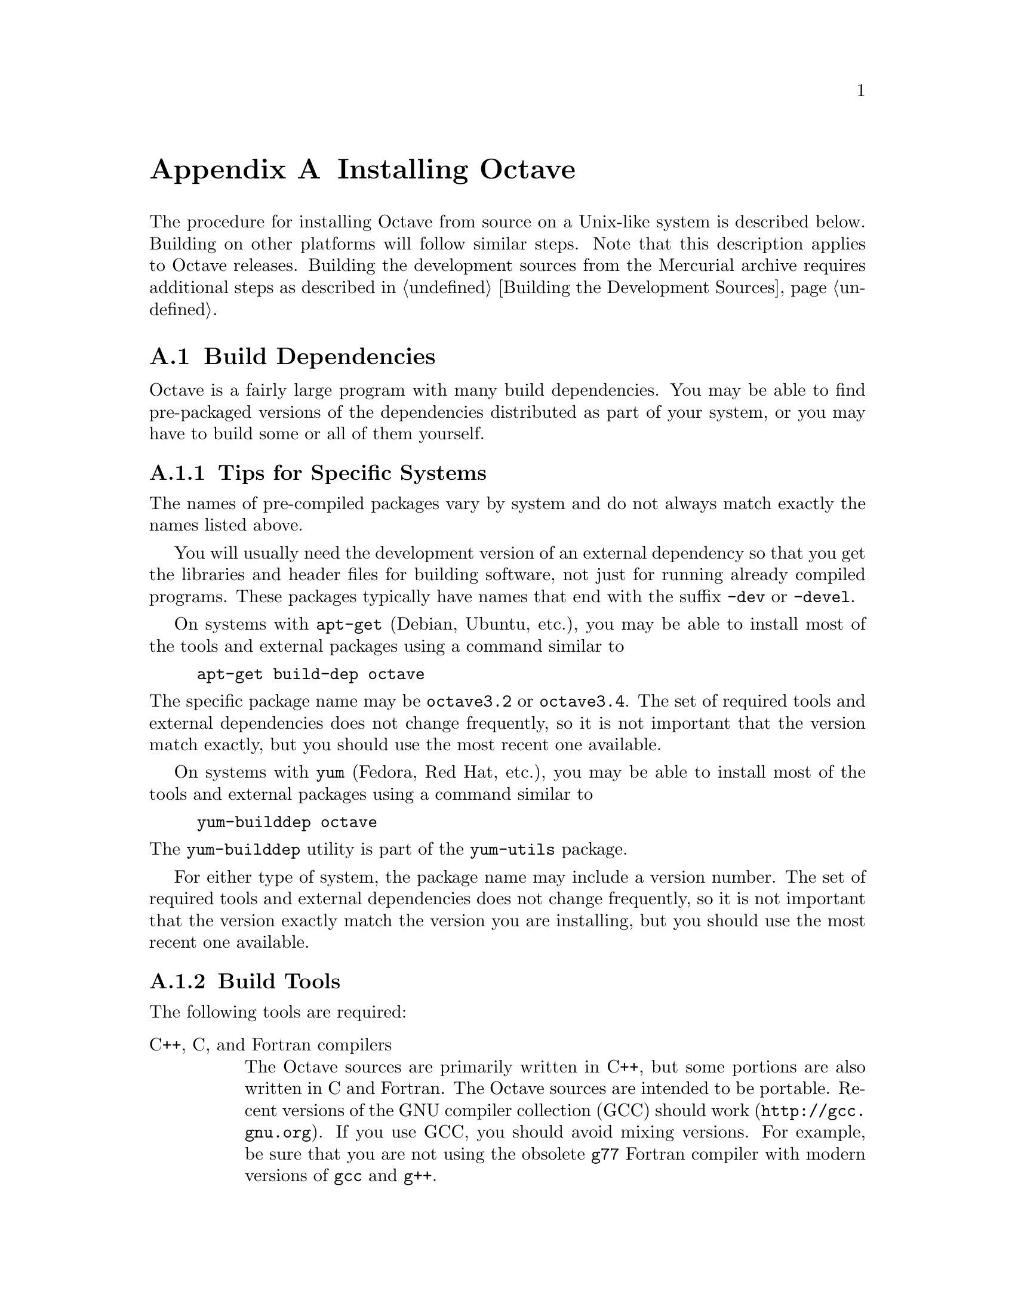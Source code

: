 @c DO NOT EDIT!  Generated automatically by munge-texi.

@c Copyright (C) 1996-2012 John W. Eaton
@c
@c This file is part of Octave.
@c
@c Octave is free software; you can redistribute it and/or modify it
@c under the terms of the GNU General Public License as published by the
@c Free Software Foundation; either version 3 of the License, or (at
@c your option) any later version.
@c 
@c Octave is distributed in the hope that it will be useful, but WITHOUT
@c ANY WARRANTY; without even the implied warranty of MERCHANTABILITY or
@c FITNESS FOR A PARTICULAR PURPOSE.  See the GNU General Public License
@c for more details.
@c 
@c You should have received a copy of the GNU General Public License
@c along with Octave; see the file COPYING.  If not, see
@c <http://www.gnu.org/licenses/>.

@c The text of this file appears in the file INSTALL in the Octave
@c distribution, as well as in the Octave manual.

@ifclear INSTALLONLY
@node Installation
@appendix Installing Octave
@end ifclear

@ifset INSTALLONLY

This file documents the installation of Octave.

Octave is free software; you can redistribute it and/or modify it
under the terms of the GNU General Public License as published by the
Free Software Foundation.

@strong{Note}: This file is automatically generated from
@file{doc/interpreter/install.txi} in the Octave sources.  To update
the documentation make changes to the .txi source file rather than this
derived file.

@node Installation
@chapter Installing Octave
@end ifset

@cindex installing Octave

The procedure for installing Octave from source on a Unix-like system is
described below.  Building on other platforms will follow similar
steps.  Note that this description applies to Octave releases.  Building
the development sources from the Mercurial archive requires additional
steps as described in @ref{Building the Development Sources}.

@menu
* Build Dependencies::
* Running Configure and Make::
* Compiling Octave with 64-bit Indexing::
* Installation Problems::
@end menu

@node Build Dependencies
@section Build Dependencies

Octave is a fairly large program with many build dependencies.  You may
be able to find pre-packaged versions of the dependencies distributed as
part of your system, or you may have to build some or all of them
yourself.

@menu
* Tips for Specific Systems::
* Build Tools::
* External Packages::
@end menu

@node Tips for Specific Systems
@subsection Tips for Specific Systems

The names of pre-compiled packages vary by system and do not always
match exactly the names listed above.

You will usually need the development version of an external dependency
so that you get the libraries and header files for building software,
not just for running already compiled programs.  These packages
typically have names that end with the suffix @code{-dev} or @code{-devel}.

On systems with @code{apt-get} (Debian, Ubuntu, etc.), you may be able
to install most of the tools and external packages using a command
similar to

@example
apt-get build-dep octave
@end example

@noindent
The specific package name may be @code{octave3.2} or @code{octave3.4}.
The set of required tools and external dependencies does not change
frequently, so it is not important that the version match exactly, but
you should use the most recent one available.

On systems with @code{yum} (Fedora, Red Hat, etc.), you may be able to
install most of the tools and external packages using a command similar to

@example
yum-builddep octave
@end example

@noindent
The @code{yum-builddep} utility is part of the @code{yum-utils} package.

For either type of system, the package name may include a version
number.  The set of required tools and external dependencies does not
change frequently, so it is not important that the version exactly match
the version you are installing, but you should use the most recent one
available.

@node Build Tools
@subsection Build Tools

The following tools are required:

@table @asis
@item C++, C, and Fortran compilers
The Octave sources are primarily written in C++, but some portions are
also written in C and Fortran.  The Octave sources are intended to be
portable.  Recent versions of the GNU compiler collection (GCC) should
work (@url{http://gcc.gnu.org}).  If you use GCC, you should avoid
mixing versions.  For example, be sure that you are not using the
obsolete @code{g77} Fortran compiler with modern versions of @code{gcc}
and @code{g++}.

@item GNU Make
Tool for building software (@url{http://www.gnu.org/software/make}).
Octave's build system requires GNU Make.  Other versions of Make will
not work.  Fortunately, GNU Make is highly portable and easy to install.

@item AWK, sed, and other Unix utilities
Basic Unix system utilities are required for building Octave.  All will
be available with any modern Unix system and also on Windows with either
Cygwin or MinGW and MSYS.
@end table

Additionally, the following tools may be needed:

@table @asis
@item Bison
Parser generator (@url{http://www.gnu.org/software/bison}).
You will need Bison if you modify the @code{oct-parse.yy} source file or
if you delete the files that are generated from it.

@item Flex
Lexer analyzer (@url{http://www.gnu.org/software/flex}).  You will need
Flex if you modify the @code{lex.ll} source file or if you delete the
files that are generated from it.

@item Autoconf
Package for software configuration
(@url{http://www.gnu.org/software/autoconf}).  Autoconf is required if
you modify Octave's @code{configure.ac} file or other files that it
requires.

@item Automake
Package for Makefile generation
(@url{http://www.gnu.org/software/automake}).  Automake is required if
you modify Octave's @code{Makefile.am} files or other files that they
depend on.

@item Libtool
Package for building software libraries
(@url{http://www.gnu.org/software/libtool}).  Libtool is required by
Automake.
@end table

@node External Packages
@subsection External Packages

The following external packages are required:

@table @asis
@item BLAS
Basic Linear Algebra Subroutine library
(@url{http://www.netlib.org/blas}).  Accelerated BLAS libraries such as
ATLAS (@url{http://math-atlas.sourceforge.net}) are recommeded for
better performance.
@item LAPACK
Linear Algebra Package (@url{http://www.netlib.org/lapack}).
@item PCRE
The Perl Compatible Regular Expression library (http://www.pcre.org).
@end table

The following external package is optional but strongly recommended:

@table @asis
@item GNU Readline
Command-line editing library (@url{www.gnu.org/s/readline}).
@end table

If you wish to build Octave without GNU readline installed, you must use
the @code{--disable-readline} option when running the configure script.

The following external software packages are optional but recommended:

@table @asis
@item ARPACK
Library for the solution of large-scale eigenvalue problems
(@url{http://forge.scilab.org/index.php/p/arpack-ng}).  ARPACK is
required to provide the functions @code{eigs} and @code{svds}.

@item cURL
Library for transferring data with URL syntax
(@url{http://curl.haxx.se}).  cURL is required to provide the
@code{urlread} and @code{urlwrite} functions and the @code{ftp} class.

@item FFTW3
Library for computing discrete Fourier transforms
(@url{http://www.fftw.org}).  FFTW3 is used to provide better
performance for functions that compute discrete Fourier transforms
(@code{fft}, @code{ifft}, @code{fft2}, etc.)

@item FLTK
Portable GUI toolkit (@url{http://www.fltk.org}).  FLTK is currently
used to provide windows for Octave's OpenGL-based graphics functions.

@item fontconfig
Library for configuring and customizing font access
(@url{http://www.freedesktop.org/wiki/Software/fontconfig}).  Fontconfig
is used to manage fonts for Octave's OpenGL-based graphics functions.

@item FreeType
Portable font engine (@url{http://www.freetype.org}).  FreeType is used
to perform font rendering for Octave's OpenGL-based graphics functions.

@item GLPK
GNU Linear Programming Kit (@url{http://www.gnu.org/software/glpk}).
GPLK is required for the function @code{glpk}.

@item gnuplot
Interactive graphics program (@url{http://www.gnuplot.info}).  gnuplot
is currently the default graphics renderer for Octave.

@item GraphicsMagick++
Image processing library (@url{http://www.graphicsmagick.org}).
GraphicsMagick++ is used to provide the @code{imread} and @code{imwrite}
functions.

@item HDF5
Library for manipulating portable data files
(@url{http://www.hdfgroup.org/HDF5}).  HDF5 is required for Octave's
@code{load} and @code{save} commands to read and write HDF data files.

@item OpenGL
API for portable 2D and 3D graphics (@url{http://www.opengl.org}).  An
OpenGL implementation is required to provide Octave's OpenGL-based
graphics functions.  Octave's OpenGL-based graphics functions usually
outperform the gnuplot-based graphics functions because plot data can be
rendered directly instead of sending data and commands to gnuplot for
interpretation and rendering.

@item Qhull
Computational geometry library (@url{http://www.qhull.org}).  Qhull is
required to provide the functions @code{convhull}, @code{convhulln}, 
@code{delaunay}, @code{delaunay3}, @code{delaunayn}, @code{voronoi}, and
@code{voronoin}.

@item QRUPDATE
QR factorization updating library
(@url{http://sourceforge.net/projects/qrupdate}).  QRUPDATE is used to
provide improved performance for the functions @code{qrdelete},
@code{qrinsert}, @code{qrshift}, and @code{qrupdate}.

@item SuiteSparse
Sparse matrix factorization library
(@url{http://www.cise.ufl.edu/research/sparse/SuiteSparse}).
SuiteSparse is required to provide sparse matrix factorizations and
solution of linear equations for sparse systems.

@item zlib
Data compression library (@url{http://zlib.net}).  The zlib library is
required for Octave's @code{load} and @code{save} commands to handle
compressed data, including @sc{Matlab} v5 MAT files.
@end table

@node Running Configure and Make
@section Running Configure and Make

@itemize @bullet
@item
Run the shell script @file{configure}.  This will determine the features
your system has (or doesn't have) and create a file named
@file{Makefile} from each of the files named @file{Makefile.in}.

Here is a summary of the configure options that are most frequently used
when building Octave:

@table @code
@item --help
Print a summary of the options recognized by the configure script.

@item --prefix=@var{prefix}
Install Octave in subdirectories below @var{prefix}.  The default value
of @var{prefix} is @file{/usr/local}.

@item --srcdir=@var{dir}
Look for Octave sources in the directory @var{dir}.

@item --enable-64
This is an @strong{experimental} option to enable Octave to use 64-bit
integers for array dimensions and indexing on 64-bit platforms.  You
probably don't want to use this option unless you know what you are
doing.  @xref{Compiling Octave with 64-bit Indexing}, for more details
about building Octave with this option.

@item --enable-bounds-check
Enable bounds checking for indexing operators in the internal array
classes.  This option is primarily used for debugging Octave.  Building
Octave with this option has a negative impact on performance and is not
recommended for general use.

@item --disable-docs
Disable building all forms of the documentation (Info, PDF, HTML).  The
default is to build documentation, but your system will need functioning
Texinfo and @TeX{} installs for this to succeed.

@item --enable-float-truncate
This option allows for truncation of intermediate floating point results
in calculations.  It is only necessary for certain platforms.

@item --enable-readline
Use the readline library to provide for editing of the command line in
terminal environments.  This option is on by default.

@item --enable-shared
Create shared libraries (this is the default).  If you are planning to
use the dynamic loading features, you will probably want to use this
option.  It will make your @file{.oct} files much smaller and on some
systems it may be necessary to build shared libraries in order to use
dynamically linked functions.

You may also want to build a shared version of @code{libstdc++}, if your
system doesn't already have one.

@item --enable-dl
Use @code{dlopen} and friends to make Octave capable of dynamically
linking externally compiled functions (this is the default if
@option{--enable-shared} is specified).  This option only works on
systems that actually have these functions.  If you plan on using this
feature, you should probably also use @option{--enable-shared} to reduce
the size of your @file{.oct} files.

@item --with-blas=<lib>
By default, configure looks for the best @sc{blas} matrix libraries on
your system, including optimized implementations such as the free ATLAS
3.0, as well as vendor-tuned libraries.  (The use of an optimized
@sc{blas} will generally result in several-times faster matrix
operations.)  Use this option to specify a particular @sc{blas} library
that Octave should use.

@item --with-lapack=<lib>
By default, configure looks for the best @sc{lapack} matrix libraries on
your system, including optimized implementations such as the free ATLAS
3.0, as well as vendor-tuned libraries.  (The use of an optimized
@sc{lapack} will generally result in several-times faster matrix
operations.)  Use this option to specify a particular @sc{lapack}
library that Octave should use.

@item --with-magick=<lib>
Select the library to use for image I/O@.  The two possible values are
"GraphicsMagick" (default) or "ImageMagick".

@item --with-sepchar=<char>
Use <char> as the path separation character.  This option can help when
running Octave on non-Unix systems.

@item --without-amd
Don't use @sc{amd}, disable some sparse matrix functionality.

@item --without-camd
Don't use @sc{camd}, disable some sparse matrix functionality.

@item --without-colamd
Don't use @sc{colamd}, disable some sparse matrix functionality.

@item --without-ccolamd
Don't use @sc{ccolamd}, disable some sparse matrix functionality.

@item --without-cholmod
Don't use @sc{cholmod}, disable some sparse matrix functionality.

@item --without-curl
Don't use the cURL library, disable the ftp objects, @code{urlread} and
@code{urlwrite} functions.

@item --without-cxsparse
Don't use @sc{cxsparse}, disable some sparse matrix functionality.

@item --without-fftw3
Use the included @sc{fftpack} library for computing Fast Fourier
Transforms instead of the @sc{fftw3} library.

@item --without-fftw3f
Use the included @sc{fftpack} library for computing Fast Fourier
Transforms instead of the @sc{fftw3} library when operating on single
precision (float) values.

@item --without-glpk
Don't use the @sc{glpk} library for linear programming.

@item --without-hdf5
Don't use the @sc{hdf5} library, disable reading and writing of
@sc{hdf5} files.

@item --without-opengl
Don't use OpenGL, disable native graphics toolkit for plotting.  You
will need @code{gnuplot} installed in order to make plots.

@item --without-qhull
Don't use Qhull, disable @code{delaunay}, @code{convhull}, and
related functions.

@item --without-qrupdate
Don't use @sc{qrupdate}, disable QR and Cholesky update functions.

@item --without-umfpack
Don't use @sc{umfpack}, disable some sparse matrix functionality.

@item --without-zlib
Don't use the zlib library, disable data file compression and support
for recent MAT file formats.

@item --without-framework-carbon
Don't use framework Carbon headers, libraries, or specific source code
even if the configure test succeeds (the default is to use Carbon
framework if available).  This is a platform specific configure option
for Mac systems.

@item --without-framework-opengl
Don't use framework OpenGL headers, libraries, or specific source code
even if the configure test succeeds.  If this option is given then
OpenGL headers and libraries in standard system locations are tested
(the default value is @option{--with-framework-opengl}).  This is a
platform specific configure option for Mac systems.

@end table

See the file @file{INSTALL} for more general information about the 
command line options used by configure.  That file also contains 
instructions for compiling in a directory other than the one where
the source is located.

@item
Run make.

You will need a recent version of GNU Make as Octave relies on certain
features not generally available in all versions of make.  Modifying
Octave's makefiles to work with other make programs is probably not
worth your time; instead, we simply recommend installing GNU Make.

There are currently two options for plotting in Octave: (1) the external
program gnuplot, or (2) the internal graphics engine using OpenGL and
FLTK@.  Gnuplot is a command-driven interactive function plotting
program.  Gnuplot is copyrighted, but freely distributable.  As of
Octave release 3.4, gnuplot is the default option for plotting.  But,
the internal graphics engine is nearly 100% compatible, certainly for
most ordinary plots, and users are encouraged to test it.  It is
anticipated that the internal engine will become the default option at
the next major release of Octave.

To compile Octave, you will need a recent version of @code{g++} or other
ANSI C++ compiler.  In addition, you will need a Fortran 77 compiler or
@code{f2c}.  If you use @code{f2c}, you will need a script like
@code{fort77} that works like a normal Fortran compiler by combining
@code{f2c} with your C compiler in a single script.

If you plan to modify the parser you will also need GNU @code{bison} and
@code{flex}.  If you modify the documentation, you will need GNU
Texinfo.

GNU Make, @code{gcc} (and @code{libstdc++}), @code{gnuplot},
@code{bison}, @code{flex}, and Texinfo are all available from many
anonymous ftp archives.  The primary site is @url{ftp.gnu.org}, but it
is often very busy.  A list of sites that mirror the software on
@url{ftp.gnu.org} is available by anonymous ftp from
@url{ftp://ftp.gnu.org/pub/gnu/GNUinfo/FTP}.

Octave requires approximately 1.4 GB of disk storage to unpack and
compile from source (significantly less, 400 MB, if you don't compile
with debugging symbols).  To compile without debugging symbols try the
command

@example
make CFLAGS=-O CXXFLAGS=-O LDFLAGS=
@end example

@noindent
instead of just @command{make}.

@item
If you encounter errors while compiling Octave, first check the list of
known problems below to see if there is a workaround or solution for
your problem.  If not,
@ifclear INSTALLONLY
see @ref{Trouble},
@end ifclear
@ifset INSTALLONLY
see the file BUGS
@end ifset
for information about how to report bugs.

@item
Once you have successfully compiled Octave, run @code{make install}.

This will install a copy of Octave, its libraries, and its documentation
in the destination directory.  As distributed, Octave is installed in
the following directories.  In the table below, @var{prefix} defaults to
@file{/usr/local}, @var{version} stands for the current version number
of the interpreter, and @var{arch} is the type of computer on which
Octave is installed (for example, @samp{i586-unknown-gnu}).

@table @file
@item @var{prefix}/bin
Octave and other binaries that people will want to run directly.

@item @var{prefix}/lib/octave-@var{version}
Libraries like libcruft.a and liboctave.a.

@item @var{prefix}/octave-@var{version}/include/octave
Include files distributed with Octave.

@item @var{prefix}/share
Architecture-independent data files.

@item @var{prefix}/share/man/man1
Unix-style man pages describing Octave.

@item @var{prefix}/share/info
Info files describing Octave.

@item @var{prefix}/share/octave/@var{version}/m
Function files distributed with Octave.  This includes the Octave
version, so that multiple versions of Octave may be installed at the
same time.

@item @var{prefix}/libexec/octave/@var{version}/exec/@var{arch}
Executables to be run by Octave rather than the user.

@item @var{prefix}/lib/octave/@var{version}/oct/@var{arch}
Object files that will be dynamically loaded.

@item @var{prefix}/share/octave/@var{version}/imagelib
Image files that are distributed with Octave.
@end table
@end itemize

@node Compiling Octave with 64-bit Indexing  
@section Compiling Octave with 64-bit Indexing

Note: the following only applies to systems that have 64-bit pointers.
Configuring Octave with @option{--enable-64} cannot magically make a
32-bit system have a 64-bit address space.

On 64-bit systems, Octave is limited to (approximately) the following
array sizes when using the default 32-bit indexing mode:

@example
@group
double:         16GB
single:          8GB 
uint64, int64:  16GB
uint32, int32:   8GB
uint16, int16:   4GB
uint8, int8:     2GB
@end group
@end example

In each case, the limit is really (approximately) @math{2^{31}} elements
because of the default type of the value used for indexing arrays
(signed 32-bit integer, corresponding to the size of a Fortran INTEGER
value).

Trying to create larger arrays will produce the following error:

@example
@group
octave:1> a = zeros (1024*1024*1024*3, 1, 'int8');
error: memory exhausted or requested size too large
       for range of Octave's index type --
       trying to return to prompt
@end group
@end example

@noindent
You will obtain this error even if your system has enough memory to
create this array (4 GB in the above case).

To use arrays larger than 2 GB, Octave has to be configured with the
option @option{--enable-64}.  This option is experimental and you are
encouraged to submit bug reports if you find a problem.  With this
option, Octave will use 64-bit integers internally for array dimensions
and indexing.  However, all numerical libraries used by Octave will
@strong{also} need to use 64-bit integers for array dimensions and
indexing.  In most cases, this means they will need to be compiled from
source since most (all?) distributions which package these libraries
compile them with the default Fortran integer size, which is normally
32-bits wide.

The following instructions were tested with the development version of
Octave and GCC 4.3.4 on an x86_64 Debian system.

The versions listed below are the versions used for testing.  If newer
versions of these packages are available, you should try to use them,
although there may be some differences.

All libraries and header files will be installed in subdirectories of
@code{$prefix64} (you must choose the location of this directory).

@itemize @bullet
@item @sc{blas} and @sc{lapack} (@url{http://www.netlib.org/lapack})

Reference versions for both libraries are included in the reference
@sc{lapack} 3.2.1 distribution from @url{netlib.org}.

@itemize @minus
@item
Copy the file @file{make.inc.example} and name it @file{make.inc}.
The options @option{-fdefault-integer-8} and @option{-fPIC} (on 64-bit
CPU) have to be added to the variable @code{OPTS} and @code{NOOPT}.

@item
Once you have compiled this library make sure that you use it for
compiling Suite Sparse and Octave.  In the following we assume that
you installed the @sc{lapack} library as $prefix64/lib/liblapack.a.
@end itemize

@item QRUPDATE (@url{http://sourceforge.net/projects/qrupdate})

In the @file{Makeconf} file:

@itemize @minus
@item
Add @option{-fdefault-integer-8} to @env{FFLAGS}.

@item
Adjust the @sc{blas} and @sc{lapack} variables as needed if your 64-bit
aware @sc{blas} and @sc{lapack} libraries are in a non-standard
location.

@item
Set @env{PREFIX} to the top-level directory of your install tree.

@item
Run @code{make solib} to make a shared library.

@item
Run @code{make install} to install the library.
@end itemize

@item
SuiteSparse (@url{http://www.cise.ufl.edu/research/sparse/SuiteSparse})

@itemize @minus
@item
In @file{UFconfig/UFconfig.mk} use the following options for
@env{CFLAGS} and @env{F77FLAGS}:

@example
@group
CC = gcc
CFLAGS = -fPIC -O -DLP64 -DLONGBLAS='long int' -DLONG='long int'
F77 = gfortran
F77FLAGS = -fPIC -O -fdefault-integer-8
BLAS = -L$BLAS/lib -lblas -lgfortran"
LAPACK = -L$LAPACK/lib -llapack"
@end group
@end example

@item
Disable the GPL-incompatible @code{METIS} library:

@example
@group
CHOLMOD_CONFIG = -DNPARTITION
SPQR_CONFIG = -DNPARTITION
METIS_PATH =
METIS =
@end group
@end example

@item
Disable the @code{DI} versions of the @code{CHOLMOD} library files by
setting

@example
OBJ = $(DL)
@end example

@noindent
in @file{CHOLMOD/Lib/Makefile}.

@item
Disable the @code{DI} versions of the @code{CHOLMOD} tests by commenting
out or deleting the following lines in @file{CHOLMOD/Demo/Makefile}:

@example
@group
./cholmod_demo < Matrix/bcsstk01.tri
./cholmod_demo < Matrix/lp_afiro.tri
./cholmod_demo < Matrix/can___24.mtx
./cholmod_demo < Matrix/c.tri
./cholmod_simple < Matrix/c.tri
./cholmod_simple < Matrix/can___24.mtx
./cholmod_simple < Matrix/bcsstk01.tri
@end group
@end example

@item
Run @command{make} to build the libraries.

@item
The SuiteSparse @file{Makefile} does not have an install target so
you must install the files by hand:

@example
@group
mkdir $prefix64/include/suitesparse
cp UFconfig/UFconfig.h $prefix64/include/suitesparse
for d in AMD BTF CAMD CCOLAMD \
         CHOLMOD COLAMD CXSparse UMFPACK; do
  cp $d/Lib/lib*a $prefix64/lib
  cp $d/Include/*h $prefix64/include/suitesparse
done
@end group
@end example

@item
You can generate shared versions of these libraries by doing the
following in the @file{$prefix64/lib} directory: 

@example
@group
top=$(pwd)
for f in *.a; do
  mkdir tmp
  cd tmp
  ar vx ../$f
  gcc -shared -o ../$@{f%%.a@}.so *.o
  cd $top
  rm -rf tmp
done
@end group
@end example

@end itemize

@item ATLAS instead of reference @sc{blas} and @sc{lapack}

Suggestions on how to compile ATLAS would be most welcome.

@item @sc{glpk}

Suggestions on how to compile @sc{glpk} would be most welcome.

@item Qhull (@url{http://www.qhull.org})

Suggestions on how to compile Qhull would be most welcome.

@item Octave

Octave's 64-bit index support is activated with the configure option
@option{--enable-64}.

@example
@group
./configure \
  LD_LIBRARY_PATH="$prefix64/lib" \
  CPPFLAGS="-I$prefix64/include" LDFLAGS="-L$prefix64/lib" \
  --enable-64
@end group
@end example

You must ensure that all Fortran sources except those in the
@file{libcruft/ranlib} directory are compiled such that INTEGERS are
8-bytes wide.  If you are using gfortan, the configure script should
automatically set the Makefile variable @w{@env{F77_INTEGER_8_FLAG}} to 
@option{-fdefault-integer-8}.  If you are using another compiler, you
must set this variable yourself.  You should NOT set this flag in
@env{FFLAGS}, otherwise the files in @file{libcruft/ranlib} will be
miscompiled.

@item Other dependencies

Probably nothing special needs to be done for the following
dependencies.  If you discover that something does need to be done,
please submit a bug report.

@itemize @minus
@item pcre

@item zlib

@item hdf5

@item fftw3

@item cURL

@item GraphicsMagick++

@item OpenGL

@item freetype

@item fontconfig

@item fltk
@end itemize

@end itemize

@node Installation Problems
@section Installation Problems

This section contains a list of problems (and some apparent problems
that don't really mean anything is wrong) that may show up during
installation of Octave.

@itemize @bullet
@item
On some SCO systems, @code{info} fails to compile if
@w{@code{HAVE_TERMIOS_H}} is defined in @file{config.h}.  Simply
removing the definition from @file{info/config.h} should allow it to
compile.

@item
If @code{configure} finds @code{dlopen}, @code{dlsym}, @code{dlclose},
and @code{dlerror}, but not the header file @file{dlfcn.h}, you need to
find the source for the header file and install it in the directory
@file{usr/include}.  This is reportedly a problem with Slackware 3.1.
For Linux/GNU systems, the source for @file{dlfcn.h} is in the
@code{ldso} package.

@item
Building @file{.oct} files doesn't work.

You should probably have a shared version of @code{libstdc++}.  A patch
is needed to build shared versions of version 2.7.2 of @code{libstdc++}
on the HP-PA architecture.  You can find the patch at
@url{ftp://ftp.cygnus.com/pub/g++/libg++-2.7.2-hppa-gcc-fix}.

@item
On some DEC alpha systems there may be a problem with the @code{libdxml}
library, resulting in floating point errors and/or segmentation faults
in the linear algebra routines called by Octave.  If you encounter such
problems, then you should modify the configure script so that
@w{@code{SPECIAL_MATH_LIB}} is not set to @code{-ldxml}.

@item
On FreeBSD systems Octave may hang while initializing some internal
constants.  The fix appears to be to use

@example
options      GPL_MATH_EMULATE
@end example

@noindent
rather than 

@example
options      MATH_EMULATE 
@end example

@noindent
in the kernel configuration files (typically found in the directory
@file{/sys/i386/conf}.  After making this change, you'll need to rebuild
the kernel, install it, and reboot.

@item
If you encounter errors like

@example
@group
passing `void (*)()' as argument 2 of
  `octave_set_signal_handler(int, void (*)(int))'
@end group
@end example

@noindent
or

@example
@group
warning: ANSI C++ prohibits conversion from `(int)' 
         to `(@dots{})'
@end group
@end example

@noindent
while compiling @file{sighandlers.cc}, you may need to edit some files
in the @code{gcc} include subdirectory to add proper prototypes for
functions there.  For example, Ultrix 4.2 needs proper declarations for
the @code{signal} function and the @w{@code{SIG_IGN}} macro in the file
@file{signal.h}.

On some systems the @w{@code{SIG_IGN}} macro is defined to be something
like this:

@example
#define  SIG_IGN  (void (*)())1
@end example

@noindent
when it should really be something like:

@example
#define  SIG_IGN  (void (*)(int))1
@end example

@noindent
to match the prototype declaration for the @code{signal} function.  This
change should also be made for the @w{@code{SIG_DFL}} and
@w{@code{SIG_ERR}} symbols.  It may be necessary to change the
definitions in @file{sys/signal.h} as well.

The @code{gcc} @code{fixincludes} and @code{fixproto} scripts should
probably fix these problems when @code{gcc} installs its modified set of
header files, but I don't think that's been done yet.

@strong{You should not change the files in @file{/usr/include}}.  You
can find the @code{gcc} include directory tree by running the command

@example
gcc -print-libgcc-file-name
@end example

@noindent
The directory of @code{gcc} include files normally begins in the same
directory that contains the file @file{libgcc.a}.

@item
Some of the Fortran subroutines may fail to compile with older versions
of the Sun Fortran compiler.  If you get errors like

@example
@group
zgemm.f:
        zgemm:
warning: unexpected parent of complex expression subtree
zgemm.f, line 245: warning: unexpected parent of complex
  expression subtree
warning: unexpected parent of complex expression subtree
zgemm.f, line 304: warning: unexpected parent of complex
  expression subtree
warning: unexpected parent of complex expression subtree
zgemm.f, line 327: warning: unexpected parent of complex
  expression subtree
pcc_binval: missing IR_CONV in complex op
make[2]: *** [zgemm.o] Error 1
@end group
@end example

@noindent
when compiling the Fortran subroutines in the @file{libcruft}
subdirectory, you should either upgrade your compiler or try compiling
with optimization turned off.

@item
On NeXT systems, if you get errors like this:

@example
@group
/usr/tmp/cc007458.s:unknown:Undefined local 
      symbol LBB7656
/usr/tmp/cc007458.s:unknown:Undefined local
      symbol LBE7656
@end group
@end example

@noindent
when compiling @file{Array.cc} and @file{Matrix.cc}, try recompiling
these files without @option{-g}.

@item
Some people have reported that calls to system() and the pager do not
work on SunOS systems.  This is apparently due to having
@w{@code{G_HAVE_SYS_WAIT}} defined to be 0 instead of 1 when compiling
@code{libg++}.

@item
On NeXT systems, linking to @file{libsys_s.a} may fail to resolve the
following functions

@example
@group
_tcgetattr
_tcsetattr
_tcflow
@end group
@end example

@noindent
which are part of @file{libposix.a}.  Unfortunately, linking Octave with
@option{-posix} results in the following undefined symbols.

@example
@group
.destructors_used
.constructors_used
_objc_msgSend
_NXGetDefaultValue
_NXRegisterDefaults
.objc_class_name_NXStringTable
.objc_class_name_NXBundle
@end group
@end example

One kluge around this problem is to extract @file{termios.o} from
@file{libposix.a}, put it in Octave's @file{src} directory, and add it
to the list of files to link together in the makefile.  Suggestions for
better ways to solve this problem are welcome!

@item
If Octave crashes immediately with a floating point exception, it is
likely that it is failing to initialize the IEEE floating point values
for infinity and NaN.

If your system actually does support IEEE arithmetic, you should be able
to fix this problem by modifying the function @code{octave_ieee_init} in
the file @file{lo-ieee.cc} to correctly initialize Octave's internal
infinity and NaN variables.

If your system does not support IEEE arithmetic but Octave's configure
script incorrectly determined that it does, you can work around the
problem by editing the file @file{config.h} to not define
@w{@code{HAVE_ISINF}}, @w{@code{HAVE_FINITE}}, and
@w{@code{HAVE_ISNAN}}.

In any case, please report this as a bug since it might be possible to
modify Octave's configuration script to automatically determine the
proper thing to do.

@item
If Octave is unable to find a header file because it is installed in a
location that is not normally searched by the compiler, you can add the
directory to the include search path by specifying (for example)
@code{CPPFLAGS=-I/some/nonstandard/directory} as an argument to
@code{configure}.  Other variables that can be specified this way are
@env{CFLAGS}, @env{CXXFLAGS}, @env{FFLAGS}, and @env{LDFLAGS}.  Passing
them as options to the configure script also records them in the
@file{config.status} file.  By default, @env{CPPFLAGS} and @env{LDFLAGS}
are empty, @env{CFLAGS} and @env{CXXFLAGS} are set to @code{"-g -O"} and
@env{FFLAGS} is set to @code{"-O"}.

@end itemize
